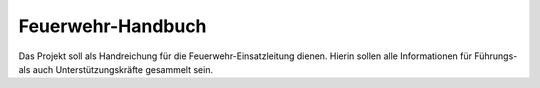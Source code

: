 Feuerwehr-Handbuch
====

Das Projekt soll als Handreichung für die Feuerwehr-Einsatzleitung dienen. Hierin sollen alle Informationen für Führungs- als auch Unterstützungskräfte gesammelt sein.
